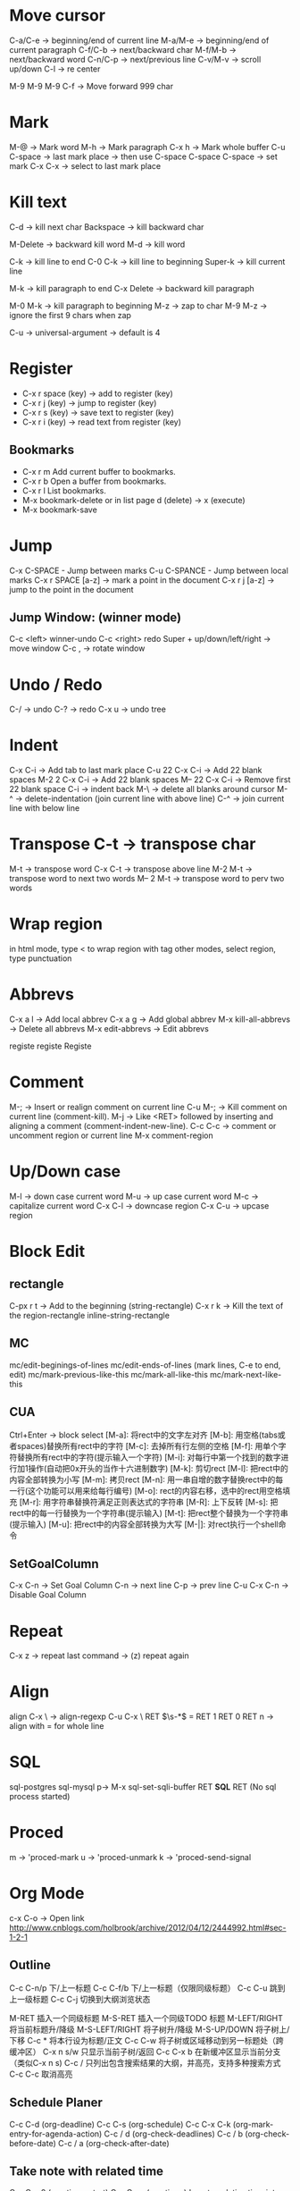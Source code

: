 * Move cursor
  C-a/C-e -> beginning/end of current line
  M-a/M-e -> beginning/end of current paragraph
  C-f/C-b -> next/backward char
  M-f/M-b -> next/backward word
  C-n/C-p -> next/previous line
  C-v/M-v -> scroll up/down
  C-l     -> re center

  M-9 M-9 M-9 C-f -> Move forward 999 char

* Mark
  M-@ -> Mark word
  M-h -> Mark paragraph
  C-x h -> Mark whole buffer
  C-u C-space -> last mark place -> then use C-space
  C-space C-space -> set mark
  C-x C-x -> select to last mark place

* Kill text
  C-d -> kill next char
  Backspace -> kill backward char

  M-Delete -> backward kill word
  M-d	-> kill word

  C-k -> kill line to end
  C-0 C-k -> kill line to beginning
  Super-k -> kill current line

  M-k -> kill paragraph to end
  C-x Delete -> backward kill paragraph

  M-0 M-k -> kill paragraph to beginning
  M-z -> zap to char
  M-9 M-z -> ignore the first 9 chars when zap

  C-u -> universal-argument -> default is 4

* Register
  + C-x r space (key) -> add to register (key)
  + C-x r j (key) -> jump to register (key)
  + C-x r s (key) -> save text to register (key)
  + C-x r i (key) -> read text from register (key)
** Bookmarks
 + C-x r m Add current buffer to bookmarks.
 + C-x r b Open a buffer from bookmarks.
 + C-x r l List bookmarks.
 + M-x bookmark-delete or in list page d (delete) -> x (execute)
 + M-x bookmark-save

* Jump
  C-x C-SPACE - Jump between marks
  C-u C-SPANCE - Jump between local marks
  C-x r SPACE [a-z] -> mark a point in the document
  C-x r j [a-z] -> jump to the point in the document

** Jump Window: (winner mode)
C-c <left> winner-undo
C-c <right> redo
Super + up/down/left/right -> move window
C-c , -> rotate window

* Undo / Redo
C-/ -> undo
C-? -> redo
C-x u -> undo tree

* Indent
  C-x C-i -> Add tab to last mark place
  C-u 22 C-x C-i -> Add 22 blank spaces
  M-2 2 C-x C-i -> Add 22 blank spaces
  M-- 22 C-x C-i -> Remove first 22 blank space
  C-i -> indent back
  M-\ -> delete all blanks around cursor
  M-^ -> delete-indentation (join current line with above line)
  C-^ -> join current line with below line
* Transpose C-t -> transpose char
  M-t -> transpose word
  C-x C-t -> transpose above line
  M-2 M-t -> transpose word to next two words
  M-- 2 M-t -> transpose word to perv two words
* Wrap region
  in html mode, type < to wrap region with tag
  other modes, select region, type punctuation
* Abbrevs
   C-x a l -> Add local abbrev
   C-x a g -> Add global abbrev
   M-x kill-all-abbrevs -> Delete all abbrevs
   M-x edit-abbrevs -> Edit abbrevs


registe registe Registe
* Comment
M-;     -> Insert or realign comment on current line
C-u M-; -> Kill comment on current line (comment-kill).
M-j     -> Like <RET> followed by inserting and aligning a comment (comment-indent-new-line).
C-c C-c -> comment or uncomment region or current line
M-x comment-region

* Up/Down case
  M-l -> down case current word
  M-u -> up case current word
  M-c -> capitalize current word
  C-x C-l -> downcase region
  C-x C-u -> upcase region
* Block Edit
** rectangle
C-px r t -> Add to the beginning (string-rectangle)
C-x r k -> Kill the text of the region-rectangle
inline-string-rectangle
** MC
mc/edit-beginings-of-lines
mc/edit-ends-of-lines (mark lines, C-e to end, edit)
mc/mark-previous-like-this
mc/mark-all-like-this
mc/mark-next-like-this

** CUA
Ctrl+Enter -> block select
[M-a]: 将rect中的文字左对齐
[M-b]: 用空格(tabs或者spaces)替换所有rect中的字符
[M-c]: 去掉所有行左侧的空格
[M-f]: 用单个字符替换所有rect中的字符(提示输入一个字符)
[M-i]: 对每行中第一个找到的数字进行加1操作(自动把0x开头的当作十六进制数字)
[M-k]: 剪切rect
[M-l]: 把rect中的内容全部转换为小写
[M-m]: 拷贝rect
[M-n]: 用一串自增的数字替换rect中的每一行(这个功能可以用来给每行编号)
[M-o]: rect的内容右移，选中的rect用空格填充
[M-r]: 用字符串替换符满足正则表达式的字符串
[M-R]: 上下反转
[M-s]: 把rect中的每一行替换为一个字符串(提示输入)
[M-t]: 把rect整个替换为一个字符串(提示输入)
[M-u]: 把rect中的内容全部转换为大写
[M-|]: 对rect执行一个shell命令

** SetGoalColumn
   C-x C-n -> Set Goal Column
   C-n -> next line
   C-p -> prev line
   C-u C-x C-n -> Disable Goal Column
* Repeat
  C-x z -> repeat last command -> (z) repeat again
* Align
  align
  C-x \ -> align-regexp
  C-u C-x \ RET \(\s-*\) = RET 1 RET 0 RET n -> align with = for whole line

* SQL
sql-postgres
sql-mysql
p-> M-x sql-set-sqli-buffer RET *SQL* RET (No sql process started)

* Proced
m -> 'proced-mark
u -> 'proced-unmark
k -> 'proced-send-signal
* Org Mode
c-x C-o -> Open link
http://www.cnblogs.com/holbrook/archive/2012/04/12/2444992.html#sec-1-2-1
** Outline
C-c C-n/p    下/上一标题
C-c C-f/b    下/上一标题（仅限同级标题）
C-c C-u    跳到上一级标题
C-c C-j    切换到大纲浏览状态

M-RET   插入一个同级标题
M-S-RET   插入一个同级TODO 标题
M-LEFT/RIGHT    将当前标题升/降级
M-S-LEFT/RIGHT    将子树升/降级
M-S-UP/DOWN   将子树上/下移
C-c *   将本行设为标题/正文
C-c C-w   将子树或区域移动到另一标题处（跨缓冲区）
C-x n s/w   只显示当前子树/返回
C-c C-x b   在新缓冲区显示当前分支（类似C-x n s)
C-c /   只列出包含搜索结果的大纲，并高亮，支持多种搜索方式
C-c C-c   取消高亮
** Schedule Planer
 C-c C-d     (org-deadline)
 C-c C-s     (org-schedule)
 C-c C-x C-k (org-mark-entry-for-agenda-action)
 C-c / d     (org-check-deadlines)
 C-c / b     (org-check-before-date)
 C-c / a     (org-check-after-date)
** Take note with related time
 C-c C-x 0     (org-timer-start)
 C-c C-x .     (org-timer)  Insert a relative time into the buffer.
 C-c C-x -     (org-timer-item) Insert a description list item with the current relative time.
 M-<RET>     (org-insert-heading) Once the timer list is started, you can also use M-<RET> to insert new timer items.
 C-c C-x  Pause the timer, or continue it if it is already paused (org-timer-pause-or-continue).
 C-u C-c C-x  Stop the timer. After this, you can only start a new timer, not continue the old one. This command also removes the timer from the mode line.
** Attachment
C-c C-a    (org-attach)
** Links
C-c pl    保存链接
C-c C-l org-insert-link 创建或修改链接，可以引用已保存的链接
C-c C-o org-open-at-point 打开链接

C-c %   记录内部链接地址
C-c &   跳转到已记录的内部链接

# ctags -e --extra=+q -R
** Inline Image
M-x iimage-mode RET
** Font
*粗体*
/斜体/
+删除线+
_下划线_
下标： H_2 O
上标： E=mc^2
等宽字：  =git=  或者 ～git～
** Table
C-c |   创建或转换成表格

M-LEFT/RIGHT   移动列
M-UP/DOWN   移动行
M-S-LEFT/RIGHT    删除/插入列
M-S-UP/DOWN   删除/插入行
C-c -   添加水平分割线
C-c RET   添加水平分割线并跳到下一行
C-c ^   根据当前列排序，可以选择排序方式
** List
无序列表项以‘-’、‘+’或者‘*‘开头。
有序列表项以‘1.’或者‘1)’开头。
描述列表用‘::’将项和描述分开。
有序列表和无序列表都以缩进表示层级。只要对齐缩进，不管是换行还是分块都认为是处于当前列表项

M-S-RET   插入带复选框的项
M-S-UP/DOWN   移动列表项
M-LEFT/RIGHT    升/降级列表项，不包括子项
M-S-LEFT/RIGTH    升/降级列表项，包括子项
C-c C-c   改变复选框状态
C-c -   更换列表标记（循环切换）
** Tag / Propertes
C-c C-q 或直接在标题上用 C-c C-c创建标签
C-c \ 按tag搜索标题
C-c / m 搜索并按树状结构显示
C-c a m 按标签搜索多个文件（需要将文件加入全局agenda)

+     和      a+b     同时有这两个标签
-     排除    a-b     有 a 但没有 b
|     或      a|b     有 a 或者有 b
&     和      a&b     同时有 a 和 b，可以用“+”替代
** Export
C-c C-e Export
** Priorities
C-c ,    Set the priority of the current headline (org-priority). The command prompts for a priority character ‘A’, ‘B’ or ‘C’. When you press <SPC> instead, the priority cookie is removed from the headline. The priorities can also be changed “remotely” from the timeline and agenda buffer with the , command (see Agenda commands).
S-<up>   (org-priority-up)
S-<down> (org-priority-down)
** TO-DOs
   :PROPERTIES:
   :ARCHIVE_TIME: 2013-09-21 Sat 22:43
   :END:
   C-c a t     (org-todo-list) Show the global TODO list.
   C-c a T     (org-todo-list) Like `t`, but filter by keyword
   C-c / t     (org-show-todo-tree)
   S-<right> / S-<left>  Select the following/preceding TODO state
*** Progress
    Add ‘[/]’ or ‘[%]’ to the headline
** Archived
   C-c C-x a   -> 将某一个节点打上ARCHIVE标签
   C-c C-x A   -> 将当前节点归入一个名为Archive的子树中，并且这个子树是位于当前级别子树的最下方
   C-c C-x C-s -> 是把当前的节点移到archived文件中去
* drawing
1) Picture Mode -> use ditaa to convert ascii-art to image
2) Artist Mode
* Term
  <M-r> -> term-send-reverse-search-history
  <M-x> erase-buffer -> Delete buffer
  <C-j> -> toggle shell mode
* Ruby
  C-c { -> toggle { to block
* Ispell
+ C-. -> auto correct last error word
+ M-$ -> correct current word with selection
* Help
  C-c C-h -> List all key binding begging with C-c
  C-h l -> view lossage
  C-h w function	-> key binding of function
* Search
  C-s C-w -> search current word
  C-s C-y -> search yanked text
* Tips
+ C-x 5 2 -> create new top-level X windows
+ M-x command-history -> show command history
+ M-x htmlize-file/buffer -> htmlize a file
+ M-x vc-resolve-conflicts -> resolve conflicts.
  (In ediff 'n' takes you to the next change, and 'a' or 'b' lets you choose the change from buffer A or B being compared)
* Magit
  c -> commit  ( -r commit amend)
* Mu4e
  % -> mu4e-headers-mark-pattern
  ! -> mark as read
  ? -> mark as unread
  x -> mark for move
  x -> execute marked command
  S -> search
  R -> reply
  F -> forward
  C -> compose new email

